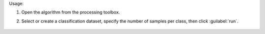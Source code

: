 Usage:

1. Open the algorithm from the processing toolbox.

2. Select or create a classification dataset, specify the number of samples per class, then click :guilabel:`run`.

    .. figure:: ./img/random_samples.png
       :align: center

